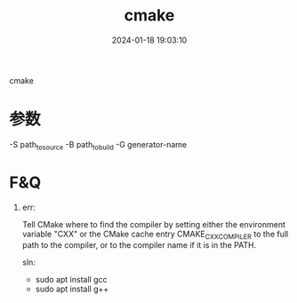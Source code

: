 #+title: cmake
#+date: 2024-01-18 19:03:10
#+hugo_section: docs
#+hugo_bundle: prog_compile
#+export_file_name: cmake
#+hugo_weight: 6
#+hugo_draft: false
#+hugo_auto_set_lastmod: t

cmake

#+hugo: more
* 参数
  -S path_to_source
  -B path_to_build
  -G generator-name

* F&Q
  1. err:
    #+BEGIN_EXAMPLE 1
    Tell CMake where to find the compiler by setting either the environment
    variable "CXX" or the CMake cache entry CMAKE_CXX_COMPILER to the full path
    to the compiler, or to the compiler name if it is in the PATH.
    #+END_EXAMPLE

    sln:
     - sudo apt install gcc
     - sudo apt install g++
